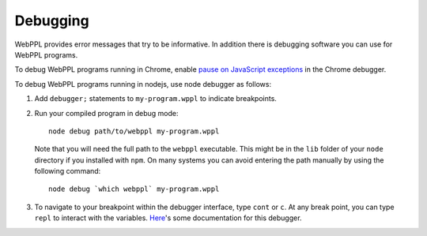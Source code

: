 Debugging
=========

WebPPL provides error messages that try to be informative.
In addition there is debugging software you can use for WebPPL programs.

To debug WebPPL programs running in Chrome, enable `pause on JavaScript
exceptions`_ in the Chrome debugger.

To debug WebPPL programs running in nodejs, use node debugger as
follows:

1. Add ``debugger;`` statements to ``my-program.wppl`` to indicate breakpoints.

2. Run your compiled program in debug mode::

     node debug path/to/webppl my-program.wppl

   Note that you will need the full path to the ``webppl`` executable.
   This might be in the ``lib`` folder of your ``node`` directory if
   you installed with ``npm``. On many systems you can avoid entering
   the path manually by using the following command::

     node debug `which webppl` my-program.wppl

3. To navigate to your breakpoint within the debugger interface, type
   ``cont`` or ``c``.
   At any break point, you can type ``repl`` to interact with the
   variables.
   `Here`_'s some documentation for this debugger.

.. _pause on JavaScript exceptions: https://developer.chrome.com/devtools/docs/javascript-debugging#pause-on-exceptions
.. _Here: https://nodejs.org/api/debugger.html

